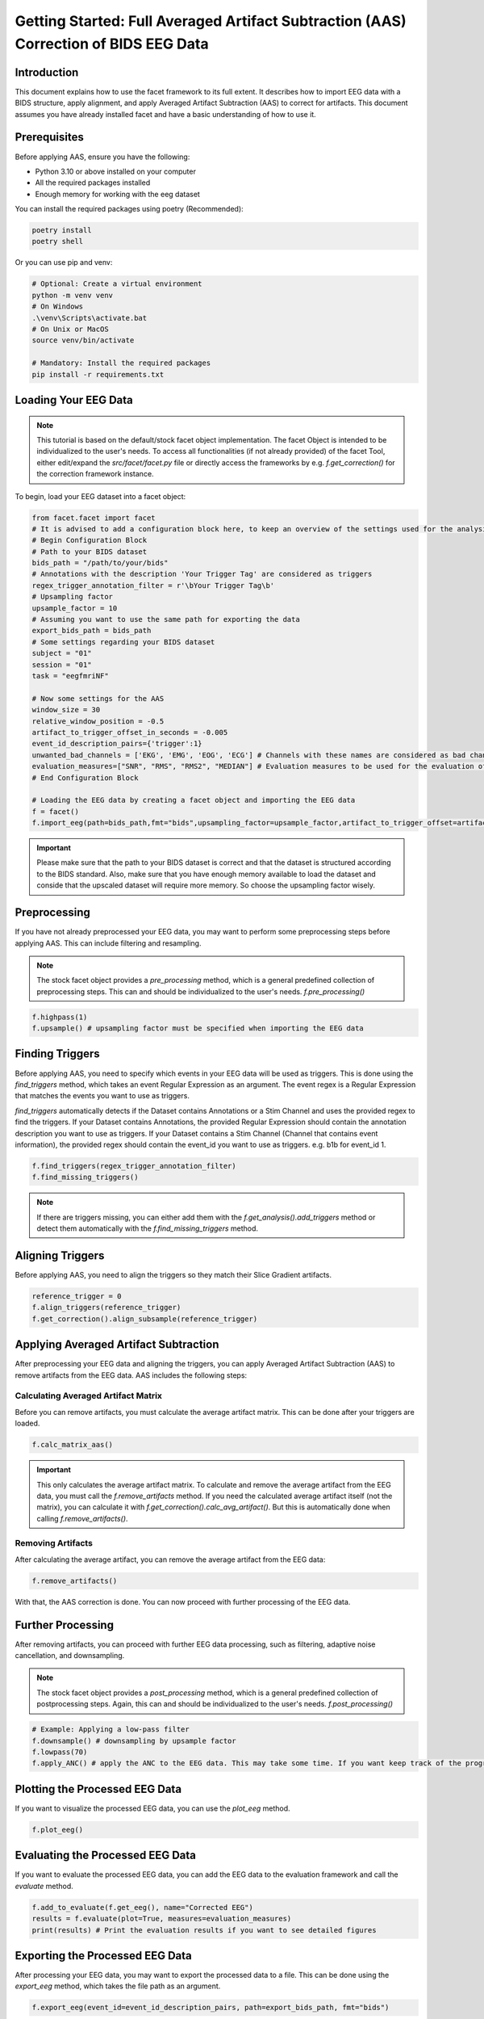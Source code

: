 Getting Started: Full Averaged Artifact Subtraction (AAS) Correction of BIDS EEG Data
=====================================================================================

Introduction
------------
This document explains how to use the facet framework to its full extent. It describes how to import EEG data with a BIDS structure, apply alignment, and apply Averaged Artifact Subtraction (AAS) to correct for artifacts. This document assumes you have already installed facet and have a basic understanding of how to use it.

Prerequisites
-------------
Before applying AAS, ensure you have the following:

- Python 3.10 or above installed on your computer
- All the required packages installed
- Enough memory for working with the eeg dataset

You can install the required packages using poetry (Recommended):

.. code-block:: bash
   
   poetry install
   poetry shell

Or you can use pip and venv:

.. code-block:: bash

   # Optional: Create a virtual environment
   python -m venv venv
   # On Windows
   .\venv\Scripts\activate.bat
   # On Unix or MacOS
   source venv/bin/activate

   # Mandatory: Install the required packages
   pip install -r requirements.txt

Loading Your EEG Data
---------------------
.. note::
   
   This tutorial is based on the default/stock facet object implementation. The facet Object is intended to be individualized to the user's needs.
   To access all functionalities (if not already provided) of the facet Tool, either edit/expand the `src/facet/facet.py` file or directly access the frameworks by e.g. `f.get_correction()` for the correction framework instance.

To begin, load your EEG dataset into a facet object:

.. code-block:: python
   
   from facet.facet import facet
   # It is advised to add a configuration block here, to keep an overview of the settings used for the analysis.
   # Begin Configuration Block
   # Path to your BIDS dataset
   bids_path = "/path/to/your/bids"
   # Annotations with the description 'Your Trigger Tag' are considered as triggers
   regex_trigger_annotation_filter = r'\bYour Trigger Tag\b'
   # Upsampling factor
   upsample_factor = 10
   # Assuming you want to use the same path for exporting the data
   export_bids_path = bids_path
   # Some settings regarding your BIDS dataset
   subject = "01"
   session = "01"
   task = "eegfmriNF"

   # Now some settings for the AAS
   window_size = 30
   relative_window_position = -0.5   
   artifact_to_trigger_offset_in_seconds = -0.005
   event_id_description_pairs={'trigger':1}
   unwanted_bad_channels = ['EKG', 'EMG', 'EOG', 'ECG'] # Channels with these names are considered as bad channels and not considered in the processing
   evaluation_measures=["SNR", "RMS", "RMS2", "MEDIAN"] # Evaluation measures to be used for the evaluation of the AAS
   # End Configuration Block

   # Loading the EEG data by creating a facet object and importing the EEG data
   f = facet()
   f.import_eeg(path=bids_path,fmt="bids",upsampling_factor=upsample_factor,artifact_to_trigger_offset=artifact_to_trigger_offset_in_seconds, bads=unwanted_bad_channels, subject=subject, session=session,task=task)

.. important::

   Please make sure that the path to your BIDS dataset is correct and that the dataset is structured according to the BIDS standard.
   Also, make sure that you have enough memory available to load the dataset and conside that the upscaled dataset will require more memory. So choose the upsampling factor wisely.

Preprocessing
-------------
If you have not already preprocessed your EEG data, you may want to perform some preprocessing steps before applying AAS. 
This can include filtering and resampling.

.. note::

   The stock facet object provides a `pre_processing` method, which is a general predefined collection of preprocessing steps. 
   This can and should be individualized to the user's needs.
   `f.pre_processing()`

.. code-block:: python

   f.highpass(1)
   f.upsample() # upsampling factor must be specified when importing the EEG data

Finding Triggers
----------------
Before applying AAS, you need to specify which events in your EEG data will be used as triggers.
This is done using the `find_triggers` method, which takes an event Regular Expression as an argument.
The event regex is a Regular Expression that matches the events you want to use as triggers.

`find_triggers` automatically detects if the Dataset contains Annotations or a Stim Channel and uses the provided regex to find the triggers.
If your Dataset contains Annotations, the provided Regular Expression should contain the annotation description you want to use as triggers.
If your Dataset contains a Stim Channel (Channel that contains event information), the provided regex should contain the event_id you want to use as triggers. e.g. \b1\b for event_id 1.

.. code-block:: python

   f.find_triggers(regex_trigger_annotation_filter)
   f.find_missing_triggers()

.. note::

   If there are triggers missing, you can either add them with the `f.get_analysis().add_triggers` method or detect them automatically with the `f.find_missing_triggers` method.

Aligning Triggers
-----------------
Before applying AAS, you need to align the triggers so they match their Slice Gradient artifacts.

.. code-block:: python

   reference_trigger = 0
   f.align_triggers(reference_trigger)
   f.get_correction().align_subsample(reference_trigger)

Applying Averaged Artifact Subtraction
--------------------------------------
After preprocessing your EEG data and aligning the triggers, you can apply Averaged Artifact Subtraction (AAS) to remove artifacts from the EEG data.
AAS includes the following steps:

Calculating Averaged Artifact Matrix
^^^^^^^^^^^^^^^^^^^^^^^^^^^^^^^^^^^^
Before you can remove artifacts, you must calculate the average artifact matrix. This can be done 
after your triggers are loaded.

.. code-block:: python

   f.calc_matrix_aas()

.. important::

   This only calculates the average artifact matrix. To calculate and remove the average artifact from the EEG data, you must call the `f.remove_artifacts` method.
   If you need the calculated average artifact itself (not the matrix), you can calculate it with `f.get_correction().calc_avg_artifact()`. But this is automatically done when calling `f.remove_artifacts()`.

Removing Artifacts
^^^^^^^^^^^^^^^^^^
After calculating the average artifact, you can remove the average artifact from the EEG data:

.. code-block:: python

   f.remove_artifacts()

With that, the AAS correction is done. You can now proceed with further processing of the EEG data.

Further Processing
------------------
After removing artifacts, you can proceed with further EEG data processing, such as filtering, adaptive noise cancellation, and downsampling.

.. note::

   The stock facet object provides a `post_processing` method, which is a general predefined collection of postprocessing steps. 
   Again, this can and should be individualized to the user's needs.
   `f.post_processing()`

.. code-block:: python

   # Example: Applying a low-pass filter
   f.downsample() # downsampling by upsample factor
   f.lowpass(70)
   f.apply_ANC() # apply the ANC to the EEG data. This may take some time. If you want keep track of the progress, you can set the logger level to DEBUG

Plotting the Processed EEG Data
-------------------------------
If you want to visualize the processed EEG data, you can use the `plot_eeg` method.

.. code-block:: python

   f.plot_eeg()

Evaluating the Processed EEG Data
---------------------------------
If you want to evaluate the processed EEG data, you can add the EEG data to the evaluation framework and call the `evaluate` method.

.. code-block:: python

   f.add_to_evaluate(f.get_eeg(), name="Corrected EEG")
   results = f.evaluate(plot=True, measures=evaluation_measures)
   print(results) # Print the evaluation results if you want to see detailed figures

Exporting the Processed EEG Data
--------------------------------
After processing your EEG data, you may want to export the processed data to a file.
This can be done using the `export_eeg` method, which takes the file path as an argument.

.. code-block:: python

   f.export_eeg(event_id=event_id_description_pairs, path=export_bids_path, fmt="bids")

Conclusion
----------
Applying Averaged Artifact Subtraction (AAS) is crucial for preparing EEG data for analysis by reducing noise and artifacts. This documentation outlined the steps to apply AAS using facet, from loading your EEG data to applying the AAS correction.

For more detailed information on processing EEG data with MNE-Python, refer to the official MNE-Python documentation.